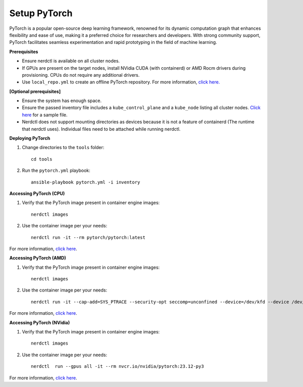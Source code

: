 Setup PyTorch
---------------

PyTorch is a popular open-source deep learning framework, renowned for its dynamic computation graph that enhances flexibility and ease of use, making it a preferred choice for researchers and developers. With strong community support, PyTorch facilitates seamless experimentation and rapid prototyping in the field of machine learning.


**Prerequisites**

* Ensure nerdctl is available on all cluster nodes.

* If GPUs are present on the target nodes, install NVidia CUDA (with containerd) or AMD Rocm drivers during provisioning. CPUs do not require any additional drivers.

* Use ``local_repo.yml`` to create an offline PyTorch repository. For more information, `click here. <../../InstallationGuides/LocalRepo/PyTorch.html>`_



**[Optional prerequisites]**

* Ensure the system has enough space.

* Ensure the passed inventory file includes a ``kube_control_plane`` and a ``kube_node`` listing all cluster nodes. `Click here <../../samplefiles.html>`_ for a sample file.

* Nerdctl does not support mounting directories as devices because it is not a feature of containerd (The runtime that nerdctl uses). Individual files need to be attached while running nerdctl.


**Deploying PyTorch**

1. Change directories to the ``tools`` folder: ::

    cd tools

2. Run the ``pytorch.yml`` playbook: ::

    ansible-playbook pytorch.yml -i inventory

**Accessing PyTorch (CPU)**

1. Verify that the PyTorch image present in container engine images: ::

    nerdctl images

2. Use the container image per your needs: ::

    nerdctl run -it --rm pytorch/pytorch:latest

For more information, `click here <https://hub.docker.com/r/pytorch/pytorch/tags>`_.


**Accessing PyTorch (AMD)**

1. Verify that the PyTorch image present in container engine images: ::

    nerdctl images

2. Use the container image per your needs: ::

    nerdctl run -it --cap-add=SYS_PTRACE --security-opt seccomp=unconfined --device=/dev/kfd --device /dev/dri/card0 --device /dev/dri/card1 --device /dev/dri/card2 --device /dev/dri/renderD128 --device /dev/dri/renderD129  --group-add video --ipc=host --shm-size 8G rocm/pytorch:latest

For more information, `click here <https://rocm.docs.amd.com/projects/install-on-linux/en/develop/how-to/3rd-party/pytorch-install.html>`_.

**Accessing PyTorch (NVidia)**

1. Verify that the PyTorch image present in container engine images: ::

    nerdctl images

2. Use the container image per your needs: ::

    nerdctl  run --gpus all -it --rm nvcr.io/nvidia/pytorch:23.12-py3

For more information, `click here <https://catalog.ngc.nvidia.com/orgs/nvidia/containers/pytorch>`_.

